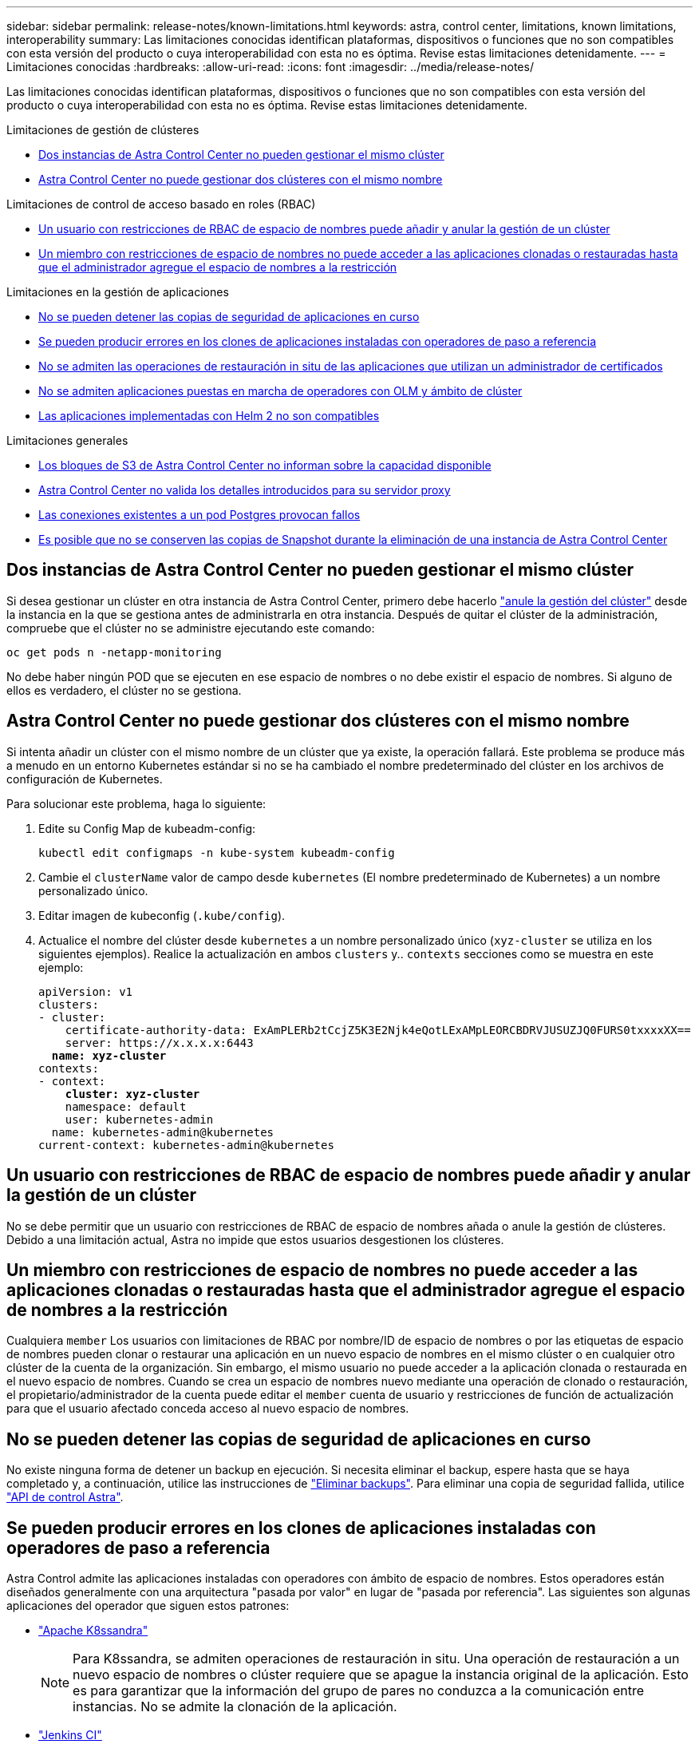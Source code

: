 ---
sidebar: sidebar 
permalink: release-notes/known-limitations.html 
keywords: astra, control center, limitations, known limitations, interoperability 
summary: Las limitaciones conocidas identifican plataformas, dispositivos o funciones que no son compatibles con esta versión del producto o cuya interoperabilidad con esta no es óptima. Revise estas limitaciones detenidamente. 
---
= Limitaciones conocidas
:hardbreaks:
:allow-uri-read: 
:icons: font
:imagesdir: ../media/release-notes/


Las limitaciones conocidas identifican plataformas, dispositivos o funciones que no son compatibles con esta versión del producto o cuya interoperabilidad con esta no es óptima. Revise estas limitaciones detenidamente.

.Limitaciones de gestión de clústeres
* <<Dos instancias de Astra Control Center no pueden gestionar el mismo clúster>>
* <<Astra Control Center no puede gestionar dos clústeres con el mismo nombre>>


.Limitaciones de control de acceso basado en roles (RBAC)
* <<Un usuario con restricciones de RBAC de espacio de nombres puede añadir y anular la gestión de un clúster>>
* <<Un miembro con restricciones de espacio de nombres no puede acceder a las aplicaciones clonadas o restauradas hasta que el administrador agregue el espacio de nombres a la restricción>>


.Limitaciones en la gestión de aplicaciones
* <<No se pueden detener las copias de seguridad de aplicaciones en curso>>
* <<Se pueden producir errores en los clones de aplicaciones instaladas con operadores de paso a referencia>>
* <<No se admiten las operaciones de restauración in situ de las aplicaciones que utilizan un administrador de certificados>>
* <<No se admiten aplicaciones puestas en marcha de operadores con OLM y ámbito de clúster>>
* <<Las aplicaciones implementadas con Helm 2 no son compatibles>>


.Limitaciones generales
* <<Los bloques de S3 de Astra Control Center no informan sobre la capacidad disponible>>
* <<Astra Control Center no valida los detalles introducidos para su servidor proxy>>
* <<Las conexiones existentes a un pod Postgres provocan fallos>>
* <<Es posible que no se conserven las copias de Snapshot durante la eliminación de una instancia de Astra Control Center>>




== Dos instancias de Astra Control Center no pueden gestionar el mismo clúster

Si desea gestionar un clúster en otra instancia de Astra Control Center, primero debe hacerlo link:../use/unmanage.html#stop-managing-compute["anule la gestión del clúster"] desde la instancia en la que se gestiona antes de administrarla en otra instancia. Después de quitar el clúster de la administración, compruebe que el clúster no se administre ejecutando este comando:

[listing]
----
oc get pods n -netapp-monitoring
----
No debe haber ningún POD que se ejecuten en ese espacio de nombres o no debe existir el espacio de nombres. Si alguno de ellos es verdadero, el clúster no se gestiona.



== Astra Control Center no puede gestionar dos clústeres con el mismo nombre

Si intenta añadir un clúster con el mismo nombre de un clúster que ya existe, la operación fallará. Este problema se produce más a menudo en un entorno Kubernetes estándar si no se ha cambiado el nombre predeterminado del clúster en los archivos de configuración de Kubernetes.

Para solucionar este problema, haga lo siguiente:

. Edite su Config Map de kubeadm-config:
+
[listing]
----
kubectl edit configmaps -n kube-system kubeadm-config
----
. Cambie el `clusterName` valor de campo desde `kubernetes` (El nombre predeterminado de Kubernetes) a un nombre personalizado único.
. Editar imagen de kubeconfig (`.kube/config`).
. Actualice el nombre del clúster desde `kubernetes` a un nombre personalizado único (`xyz-cluster` se utiliza en los siguientes ejemplos). Realice la actualización en ambos `clusters` y.. `contexts` secciones como se muestra en este ejemplo:
+
[listing, subs="+quotes"]
----
apiVersion: v1
clusters:
- cluster:
    certificate-authority-data: ExAmPLERb2tCcjZ5K3E2Njk4eQotLExAMpLEORCBDRVJUSUZJQ0FURS0txxxxXX==
    server: https://x.x.x.x:6443
  *name: xyz-cluster*
contexts:
- context:
    *cluster: xyz-cluster*
    namespace: default
    user: kubernetes-admin
  name: kubernetes-admin@kubernetes
current-context: kubernetes-admin@kubernetes
----




== Un usuario con restricciones de RBAC de espacio de nombres puede añadir y anular la gestión de un clúster

No se debe permitir que un usuario con restricciones de RBAC de espacio de nombres añada o anule la gestión de clústeres. Debido a una limitación actual, Astra no impide que estos usuarios desgestionen los clústeres.



== Un miembro con restricciones de espacio de nombres no puede acceder a las aplicaciones clonadas o restauradas hasta que el administrador agregue el espacio de nombres a la restricción

Cualquiera `member` Los usuarios con limitaciones de RBAC por nombre/ID de espacio de nombres o por las etiquetas de espacio de nombres pueden clonar o restaurar una aplicación en un nuevo espacio de nombres en el mismo clúster o en cualquier otro clúster de la cuenta de la organización. Sin embargo, el mismo usuario no puede acceder a la aplicación clonada o restaurada en el nuevo espacio de nombres. Cuando se crea un espacio de nombres nuevo mediante una operación de clonado o restauración, el propietario/administrador de la cuenta puede editar el `member` cuenta de usuario y restricciones de función de actualización para que el usuario afectado conceda acceso al nuevo espacio de nombres.



== No se pueden detener las copias de seguridad de aplicaciones en curso

No existe ninguna forma de detener un backup en ejecución. Si necesita eliminar el backup, espere hasta que se haya completado y, a continuación, utilice las instrucciones de link:../use/protect-apps.html#delete-backups["Eliminar backups"]. Para eliminar una copia de seguridad fallida, utilice link:https:/docs.netapp.com/us-en/astra-automation/index.html["API de control Astra"^].



== Se pueden producir errores en los clones de aplicaciones instaladas con operadores de paso a referencia

Astra Control admite las aplicaciones instaladas con operadores con ámbito de espacio de nombres. Estos operadores están diseñados generalmente con una arquitectura "pasada por valor" en lugar de "pasada por referencia". Las siguientes son algunas aplicaciones del operador que siguen estos patrones:

* https://github.com/k8ssandra/cass-operator/tree/v1.7.1["Apache K8ssandra"^]
+

NOTE: Para K8ssandra, se admiten operaciones de restauración in situ. Una operación de restauración a un nuevo espacio de nombres o clúster requiere que se apague la instancia original de la aplicación. Esto es para garantizar que la información del grupo de pares no conduzca a la comunicación entre instancias. No se admite la clonación de la aplicación.

* https://github.com/jenkinsci/kubernetes-operator["Jenkins CI"^]
* https://github.com/percona/percona-xtradb-cluster-operator["Clúster Percona XtraDB"^]


Tenga en cuenta que Astra Control podría no ser capaz de clonar a un operador diseñado con una arquitectura de "paso por referencia" (por ejemplo, el operador CockroachDB). Durante estos tipos de operaciones de clonado, el operador clonado intenta hacer referencia a los secretos de Kubernetes del operador de origen a pesar de tener su propio secreto nuevo como parte del proceso de clonado. Es posible que se produzca un error en la operación de clonado porque Astra Control no conoce los secretos de Kubernetes en el operador de origen.



== No se admiten las operaciones de restauración in situ de las aplicaciones que utilizan un administrador de certificados

Esta versión de Astra Control Center no admite la restauración local de aplicaciones con gestores de certificados. Se admiten las operaciones de restauración en otro espacio de nombres y operaciones de clonado.



== No se admiten aplicaciones puestas en marcha de operadores con OLM y ámbito de clúster

Astra Control Center no admite las actividades de gestión de aplicaciones con operadores con ámbito de clúster.



== Las aplicaciones implementadas con Helm 2 no son compatibles

Si utiliza Helm para implantar aplicaciones, Astra Control Center requiere Helm versión 3. Es totalmente compatible con la gestión y clonación de aplicaciones implementadas con Helm 3 (o actualizadas de Helm 2 a Helm 3). Para obtener más información, consulte link:../get-started/requirements.html["Requisitos del Centro de Control de Astra"].



== Los bloques de S3 de Astra Control Center no informan sobre la capacidad disponible

Antes de realizar una copia de seguridad o clonar aplicaciones gestionadas por Astra Control Center, compruebe la información de los bloques en el sistema de gestión ONTAP o StorageGRID.



== Astra Control Center no valida los detalles introducidos para su servidor proxy

Asegúrese de que usted link:../use/monitor-protect.html#add-a-proxy-server["introduzca los valores correctos"] al establecer una conexión.



== Las conexiones existentes a un pod Postgres provocan fallos

Cuando realice operaciones en pods Postgres, no debe conectarse directamente dentro del pod para utilizar el comando psql. Astra Control requiere acceso psql para congelar y descongelar las bases de datos. Si existe una conexión preexistente, se producirá un error en la snapshot, el backup o el clon.



== Es posible que no se conserven las copias de Snapshot durante la eliminación de una instancia de Astra Control Center

Si dispone de una licencia de evaluación, asegúrese de almacenar su ID de cuenta para evitar la pérdida de datos en caso de que se produzca un error en Astra Control Center si no envía los ASUP.



== Obtenga más información

* link:../release-notes/known-issues.html["Problemas conocidos"]
* link:../release-notes/known-issues-ads.html["Problemas conocidos de Astra Data Store y esta versión de Astra Control Center"]

